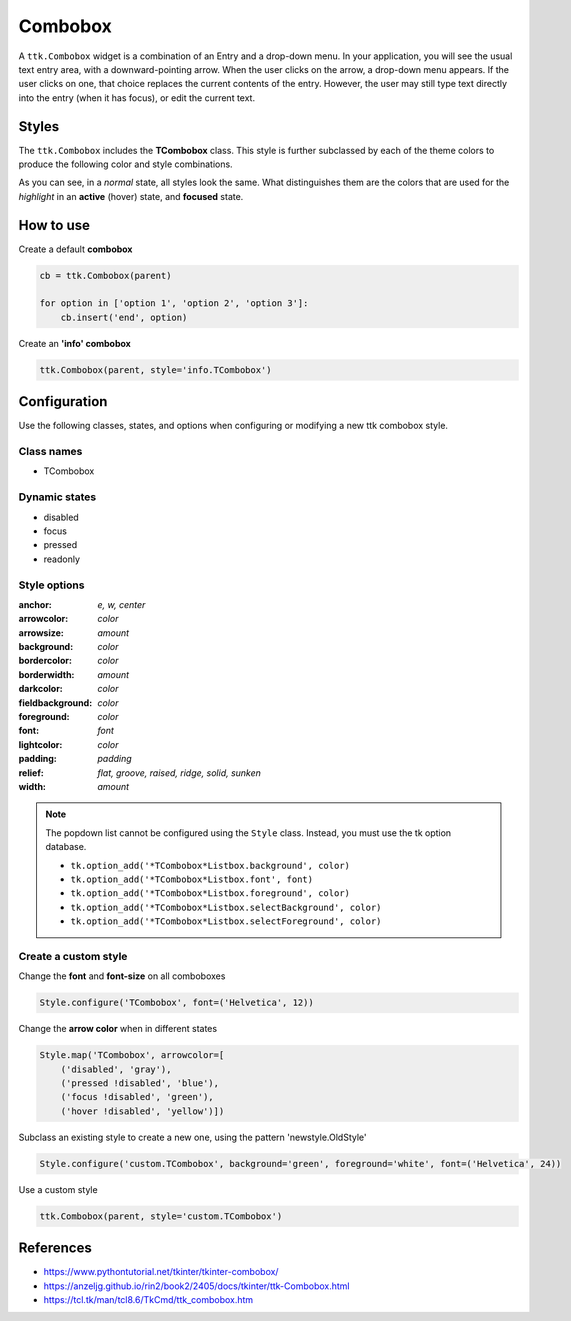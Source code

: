 Combobox
########
A ``ttk.Combobox`` widget is a combination of an Entry and a drop-down menu. In your application, you will see the usual
text entry area, with a downward-pointing arrow. When the user clicks on the arrow, a drop-down menu appears. If the
user clicks on one, that choice replaces the current contents of the entry. However, the user may still type text
directly into the entry (when it has focus), or edit the current text.

Styles
======

The ``ttk.Combobox`` includes the **TCombobox** class. This style is further subclassed by each of the theme colors to
produce the following color and style combinations.

.. image:: images/combobox_primary.png

.. image:: images/combobox_secondary.png

.. image:: images/combobox_success.png

.. image:: images/combobox_info.png

.. image:: images/combobox_warning.png

.. image:: images/combobox_danger.png

As you can see, in a *normal* state, all styles look the same. What distinguishes them are the colors that are used
for the *highlight* in an **active** (hover) state, and **focused** state.

How to use
==========

Create a default **combobox**

.. code-block:: python

    cb = ttk.Combobox(parent)

    for option in ['option 1', 'option 2', 'option 3']:
        cb.insert('end', option)

Create an **'info' combobox**

.. code-block:: python

    ttk.Combobox(parent, style='info.TCombobox')


Configuration
=============

Use the following classes, states, and options when configuring or modifying a new ttk combobox style.

Class names
-----------
- TCombobox

Dynamic states
--------------
- disabled
- focus
- pressed
- readonly

Style options
-------------

:anchor: `e, w, center`
:arrowcolor: `color`
:arrowsize: `amount`
:background: `color`
:bordercolor: `color`
:borderwidth: `amount`
:darkcolor: `color`
:fieldbackground: `color`
:foreground: `color`
:font: `font`
:lightcolor: `color`
:padding: `padding`
:relief: `flat, groove, raised, ridge, solid, sunken`
:width: `amount`

.. note:: The popdown list cannot be configured using the ``Style`` class. Instead, you must use the tk option database.

    - ``tk.option_add('*TCombobox*Listbox.background', color)``
    - ``tk.option_add('*TCombobox*Listbox.font', font)``
    - ``tk.option_add('*TCombobox*Listbox.foreground', color)``
    - ``tk.option_add('*TCombobox*Listbox.selectBackground', color)``
    - ``tk.option_add('*TCombobox*Listbox.selectForeground', color)``

Create a custom style
---------------------

Change the **font** and **font-size** on all comboboxes

.. code-block:: python

    Style.configure('TCombobox', font=('Helvetica', 12))

Change the **arrow color** when in different states

.. code-block:: python

    Style.map('TCombobox', arrowcolor=[
        ('disabled', 'gray'),
        ('pressed !disabled', 'blue'),
        ('focus !disabled', 'green'),
        ('hover !disabled', 'yellow')])

Subclass an existing style to create a new one, using the pattern 'newstyle.OldStyle'

.. code-block:: python

    Style.configure('custom.TCombobox', background='green', foreground='white', font=('Helvetica', 24))

Use a custom style

.. code-block:: python

    ttk.Combobox(parent, style='custom.TCombobox')

References
==========
- https://www.pythontutorial.net/tkinter/tkinter-combobox/
- https://anzeljg.github.io/rin2/book2/2405/docs/tkinter/ttk-Combobox.html
- https://tcl.tk/man/tcl8.6/TkCmd/ttk_combobox.htm